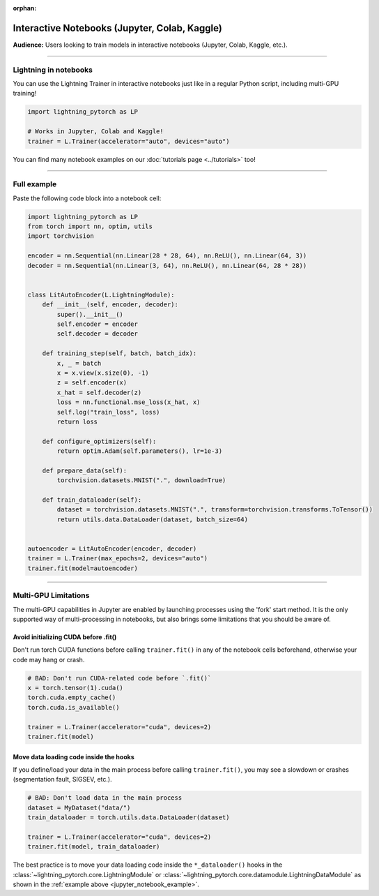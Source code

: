 :orphan:

.. _jupyter_notebooks:

##############################################
Interactive Notebooks (Jupyter, Colab, Kaggle)
##############################################

**Audience:** Users looking to train models in interactive notebooks (Jupyter, Colab, Kaggle, etc.).


----


**********************
Lightning in notebooks
**********************

You can use the Lightning Trainer in interactive notebooks just like in a regular Python script, including multi-GPU training!

.. code-block:: python

    import lightning_pytorch as LP

    # Works in Jupyter, Colab and Kaggle!
    trainer = L.Trainer(accelerator="auto", devices="auto")


You can find many notebook examples on our :doc:`tutorials page <../tutorials>` too!


----


.. _jupyter_notebook_example:

************
Full example
************

Paste the following code block into a notebook cell:

.. code-block:: python

    import lightning_pytorch as LP
    from torch import nn, optim, utils
    import torchvision

    encoder = nn.Sequential(nn.Linear(28 * 28, 64), nn.ReLU(), nn.Linear(64, 3))
    decoder = nn.Sequential(nn.Linear(3, 64), nn.ReLU(), nn.Linear(64, 28 * 28))


    class LitAutoEncoder(L.LightningModule):
        def __init__(self, encoder, decoder):
            super().__init__()
            self.encoder = encoder
            self.decoder = decoder

        def training_step(self, batch, batch_idx):
            x, _ = batch
            x = x.view(x.size(0), -1)
            z = self.encoder(x)
            x_hat = self.decoder(z)
            loss = nn.functional.mse_loss(x_hat, x)
            self.log("train_loss", loss)
            return loss

        def configure_optimizers(self):
            return optim.Adam(self.parameters(), lr=1e-3)

        def prepare_data(self):
            torchvision.datasets.MNIST(".", download=True)

        def train_dataloader(self):
            dataset = torchvision.datasets.MNIST(".", transform=torchvision.transforms.ToTensor())
            return utils.data.DataLoader(dataset, batch_size=64)


    autoencoder = LitAutoEncoder(encoder, decoder)
    trainer = L.Trainer(max_epochs=2, devices="auto")
    trainer.fit(model=autoencoder)


----


*********************
Multi-GPU Limitations
*********************

The multi-GPU capabilities in Jupyter are enabled by launching processes using the 'fork' start method.
It is the only supported way of multi-processing in notebooks, but also brings some limitations that you should be aware of.

Avoid initializing CUDA before .fit()
=====================================

Don't run torch CUDA functions before calling ``trainer.fit()`` in any of the notebook cells beforehand, otherwise your code may hang or crash.

.. code-block:: python

    # BAD: Don't run CUDA-related code before `.fit()`
    x = torch.tensor(1).cuda()
    torch.cuda.empty_cache()
    torch.cuda.is_available()

    trainer = L.Trainer(accelerator="cuda", devices=2)
    trainer.fit(model)


Move data loading code inside the hooks
=======================================

If you define/load your data in the main process before calling ``trainer.fit()``, you may see a slowdown or crashes (segmentation fault, SIGSEV, etc.).

.. code-block:: python

    # BAD: Don't load data in the main process
    dataset = MyDataset("data/")
    train_dataloader = torch.utils.data.DataLoader(dataset)

    trainer = L.Trainer(accelerator="cuda", devices=2)
    trainer.fit(model, train_dataloader)

The best practice is to move your data loading code inside the ``*_dataloader()`` hooks in the :class:`~lightning_pytorch.core.LightningModule` or :class:`~lightning_pytorch.core.datamodule.LightningDataModule` as shown in the :ref:`example above <jupyter_notebook_example>`.
